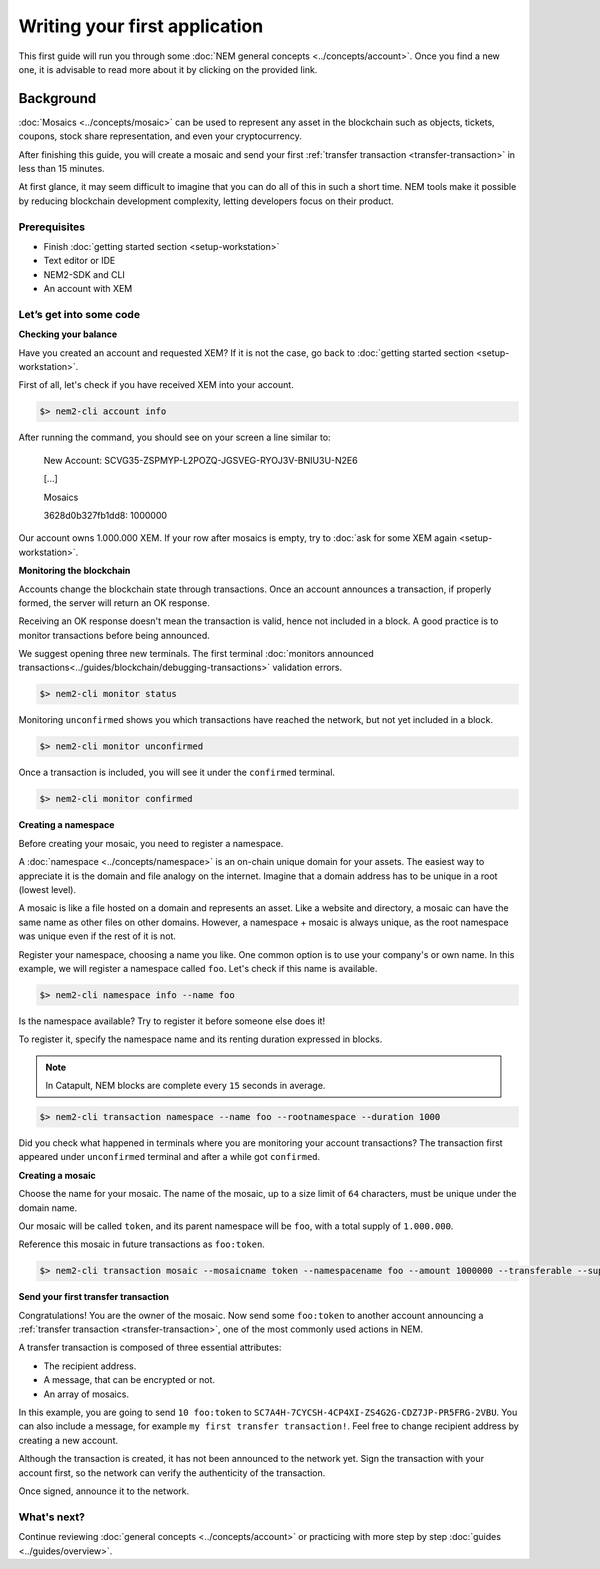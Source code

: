 ##############################
Writing your first application
##############################

This first guide will run you through some :doc:`NEM general concepts <../concepts/account>`. Once you find a new one, it is advisable to read more about it by clicking on the provided link.

Background
==========

:doc:`Mosaics <../concepts/mosaic>` can be used to represent any asset in the blockchain such as objects, tickets, coupons, stock share representation, and even your cryptocurrency.

After finishing this guide, you will create a mosaic and send your first :ref:`transfer transaction <transfer-transaction>` in less than 15 minutes.

At first glance, it may seem difficult to imagine that you can do all of this in such a short time. NEM tools make it possible by reducing blockchain development complexity, letting developers focus on their product.

*************
Prerequisites
*************

- Finish :doc:`getting started section <setup-workstation>`
- Text editor or IDE
- NEM2-SDK and CLI
- An account with XEM

************************
Let’s get into some code
************************

**Checking your balance**

Have you created an account and requested XEM? If it is not the case, go back to :doc:`getting started section <setup-workstation>`.

First of all, let's check if you have received XEM into your account.

.. code-block:: bash

    $> nem2-cli account info

After running the command, you should see on your screen a line similar to:

    New Account: SCVG35-ZSPMYP-L2POZQ-JGSVEG-RYOJ3V-BNIU3U-N2E6

    [...]

    Mosaics

    3628d0b327fb1dd8:       1000000

Our account owns 1.000.000 XEM. If your row after mosaics is empty, try to :doc:`ask for some XEM again <setup-workstation>`.

**Monitoring the blockchain**

Accounts change the blockchain state through transactions. Once an account announces a transaction, if properly formed, the server will return an OK response.

Receiving an OK response doesn't mean the transaction is valid, hence not included in a block. A good practice is to monitor transactions before being announced.

We suggest opening three new terminals. The first terminal :doc:`monitors announced transactions<../guides/blockchain/debugging-transactions>` validation errors.

.. code-block:: bash

    $> nem2-cli monitor status

Monitoring ``unconfirmed`` shows you which transactions have reached the network, but not yet included in a block.

.. code-block:: bash

    $> nem2-cli monitor unconfirmed

Once a transaction is included, you will see it under the ``confirmed`` terminal.

.. code-block:: bash

    $> nem2-cli monitor confirmed


**Creating a namespace**

Before creating your mosaic, you need to register a namespace.

A :doc:`namespace <../concepts/namespace>` is an on-chain unique domain for your assets. The easiest way to appreciate it is the domain and file analogy on the internet. Imagine that a domain address has to be unique in a root (lowest level).

A mosaic is like a file hosted on a domain and represents an asset. Like a website and directory, a mosaic can have the same name as other files on other domains. However,  a namespace + mosaic is always unique, as the root namespace was unique even if the rest of it is not.

Register your namespace, choosing a name you like. One common option is to use your company's or own name.  In this example, we will register a namespace called ``foo``. Let's check if this name is available.

.. code-block:: bash

    $> nem2-cli namespace info --name foo

Is the namespace available? Try to register it before someone else does it!

To register it, specify the namespace name and its renting duration expressed in blocks.

.. note:: In Catapult, NEM blocks are complete every ``15`` seconds in average.

.. code-block:: bash
    
    $> nem2-cli transaction namespace --name foo --rootnamespace --duration 1000

Did you check what happened in terminals where you are monitoring your account transactions? The transaction first appeared under ``unconfirmed`` terminal and after a while got ``confirmed``.

**Creating a mosaic**

Choose the name for your mosaic. The name of the mosaic, up to a size limit of ``64`` characters, must be unique under the domain name.

Our mosaic will be called ``token``, and its parent namespace will be ``foo``, with a total supply of ``1.000.000``.

Reference this mosaic in future transactions as ``foo:token``.

.. code-block:: bash
    
    $> nem2-cli transaction mosaic --mosaicname token --namespacename foo --amount 1000000 --transferable --supplymutable --divisibility 0 --duration 1000

**Send your first transfer transaction**

Congratulations! You are the owner of the mosaic. Now send some ``foo:token`` to another account announcing a :ref:`transfer transaction <transfer-transaction>`, one of the most commonly used actions in NEM.

A transfer transaction is composed of three essential attributes:

* The recipient address.
* A message, that can be encrypted or not.
* An array of mosaics.

In this example, you are going to send ``10 foo:token`` to ``SC7A4H-7CYCSH-4CP4XI-ZS4G2G-CDZ7JP-PR5FRG-2VBU``. You can also include a message, for example ``my first transfer transaction!``. Feel free to change recipient address by creating a new account.

.. example-code::

    .. code-block:: typescript

        import {
            Account, Address, Deadline, UInt64, NetworkType, PlainMessage, TransferTransaction, Mosaic, MosaicId,
            TransactionHttp
        } from 'nem2-sdk';

        const transferTransaction = TransferTransaction.create(
            Deadline.create(),
            Address.createFromRawAddress('SC7A4H-7CYCSH-4CP4XI-ZS4G2G-CDZ7JP-PR5FRG-2VBU'),
            [new Mosaic(new MosaicId('foo:token'), UInt64.fromUint(10))],
            PlainMessage.create('my first transfer transaction!'),
            NetworkType.MIJIN_TEST
        );

    .. code-block:: java

        import io.nem.sdk.model.account.Address;
        import io.nem.sdk.model.blockchain.NetworkType;
        import io.nem.sdk.model.mosaic.Mosaic;
        import io.nem.sdk.model.mosaic.MosaicId;
        import io.nem.sdk.model.transaction.Deadline;
        import io.nem.sdk.model.transaction.PlainMessage;
        import io.nem.sdk.model.transaction.TransferTransaction;

        import java.math.BigInteger;
        import java.util.Arrays;

        import static java.time.temporal.ChronoUnit.HOURS;

        final TransferTransaction transferTransaction = TransferTransaction.create(
            Deadline.create(2, HOURS),
            Address.createFromRawAddress("SC7A4H-7CYCSH-4CP4XI-ZS4G2G-CDZ7JP-PR5FRG-2VBU"),
            Arrays.asList(new Mosaic(new MosaicId("foo:token"), BigInteger.valueOf(10))),
            PlainMessage.create("my first transfer transaction!"),
            NetworkType.MIJIN_TEST
        );

    .. code-block:: javascript

        const nem2Sdk = require("nem2-sdk");

        const Address = nem2Sdk.Address,
            Deadline = nem2Sdk.Deadline,
            Account = nem2Sdk.Account,
            UInt64 = nem2Sdk.UInt64,
            NetworkType = nem2Sdk.NetworkType,
            PlainMessage = nem2Sdk.PlainMessage,
            TransferTransaction = nem2Sdk.TransferTransaction,
            Mosaic = nem2Sdk.Mosaic,
            MosaicId = nem2Sdk.MosaicId,
            TransactionHttp = nem2Sdk.TransactionHttp;

        const transferTransaction = TransferTransaction.create(
            Deadline.create(),
            Address.createFromRawAddress('SC7A4H-7CYCSH-4CP4XI-ZS4G2G-CDZ7JP-PR5FRG-2VBU'),
            [new Mosaic(new MosaicId('foo:token'), UInt64.fromUint(10))],
            PlainMessage.create('my first transfer transaction!'),
            NetworkType.MIJIN_TEST
        );

Although the transaction is created, it has not been announced to the network yet. Sign the transaction with your account first, so the network can verify the authenticity of the transaction.

.. example-code::

    .. code-block:: typescript

        const privateKey = process.env.PRIVATE_KEY;

        const account = Account.createFromPrivateKey(privateKey, NetworkType.MIJIN_TEST);

        const signedTransaction = account.sign(transferTransaction);

    .. code-block:: java

        final String privateKey = "";

        final Account account = Account.createFromPrivateKey(privateKey,NetworkType.MIJIN_TEST);

        final SignedTransaction signedTransaction = account.sign(transferTransaction);

    .. code-block:: javascript

        const privateKey = process.env.PRIVATE_KEY;

        const account = Account.createFromPrivateKey(privateKey, NetworkType.MIJIN_TEST);

        const signedTransaction = account.sign(transferTransaction);

Once signed, announce it to the network.

.. example-code::

    .. code-block:: typescript

        const transactionHttp = new TransactionHttp('http://localhost:3000');

        transactionHttp.announce(signedTransaction).subscribe(
            x => console.log(x),
            err => console.log(err)
        );

    .. code-block:: java

        final TransactionHttp transactionHttp = new TransactionHttp("http://localhost:3000");

        transactionHttp.announceTransaction(signedTransaction).toFuture().get();

    .. code-block:: javascript

        const transactionHttp = new TransactionHttp('http://localhost:3000');

        transactionHttp.announce(signedTransaction).subscribe(
            x => console.log(x),
            err => console.log(err)
        );

    .. code-block:: bash

        $> nem2-cli transaction transfer --recipient SD5DT3-CH4BLA-BL5HIM-EKP2TA-PUKF4N-Y3L5HR-IR54 --mosaics foo:token::10 --message my_first_transfer_transaction


************
What's next?
************

Continue reviewing :doc:`general concepts <../concepts/account>` or practicing with more step by step :doc:`guides <../guides/overview>`.
